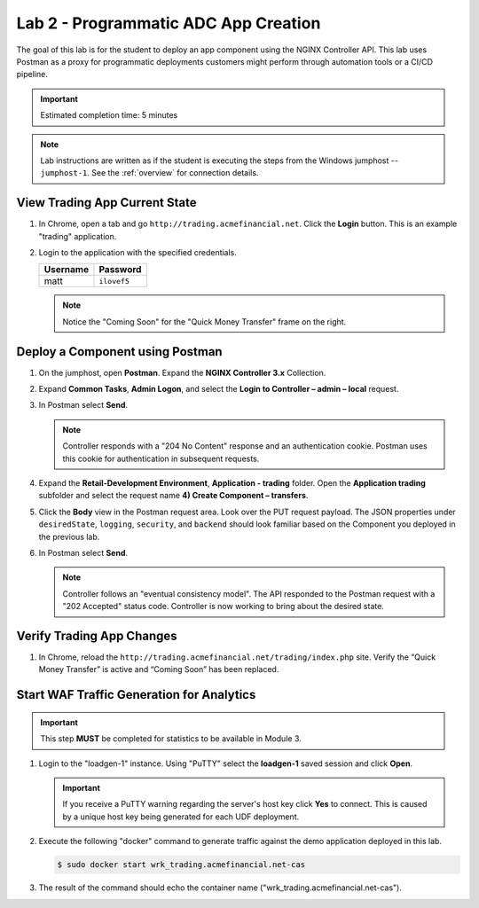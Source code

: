 Lab 2 - Programmatic ADC App Creation
################################################

The goal of this lab is for the student to deploy an app component using the NGINX Controller API.
This lab uses Postman as a proxy for programmatic deployments customers might perform through automation tools or a CI/CD pipeline.

.. IMPORTANT::
    Estimated completion time: 5 minutes

.. NOTE::
    Lab instructions are written as if the student is executing the steps
    from the Windows jumphost -- ``jumphost-1``. See the :ref:`overview` for connection details.


View Trading App Current State
---------------------------------

#. In Chrome, open a tab and go ``http://trading.acmefinancial.net``. Click the **Login** button. 
   This is an example "trading" application.

   .. image:: ./media/M2L2tradingGen.png
      :width: 800

#. Login to the application with the specified credentials. 

   +-------------------------+----------------------+
   |        Username         |      Password        |
   +=========================+======================+
   |  matt                   |  ``ilovef5``         |
   +-------------------------+----------------------+

   .. image:: ./media/M2L2tradingLogin.png
      :width: 200

   .. NOTE::
      Notice the "Coming Soon" for the "Quick Money Transfer" frame on the right.

   .. image:: ./media/M2L2trading1.png
      :width: 200

Deploy a Component using Postman
---------------------------------

#. On the jumphost, open **Postman**. Expand the **NGINX Controller 3.x** Collection.

   .. image:: ../media/PMcoll.png
      :width: 400

#. Expand **Common Tasks**, **Admin Logon**, and select the **Login to Controller
   – admin – local** request.

   .. image:: ../media/PMcoll2.png
      :width: 400

#. In Postman select **Send**.

   .. image:: ../media/PMsend1.png
      :width: 800

   .. NOTE::
      Controller responds with a "204 No Content" response and an authentication cookie. 
      Postman uses this cookie for authentication in subsequent requests.

   .. image:: ./media/M2L2PMcookie.png
      :width: 400

#. Expand the **Retail-Development Environment**, **Application - trading** folder. 
   Open the **Application trading** subfolder and select the request name **4) Create Component
   – transfers**.

   .. image:: ./media/M2L2PMtransfer.png
      :width: 400

#. Click the **Body** view in the Postman request area. Look over the PUT request payload. 
   The JSON properties under ``desiredState``, ``logging``, ``security``, and ``backend`` 
   should look familiar based on the Component you deployed in the previous lab.

   .. image:: ./media/M2L2PMbody.png
      :width: 700

#. In Postman select **Send**.

   .. image:: ./media/M2L2PMsend2.png
      :width: 800

   .. NOTE::
      Controller follows an "eventual consistency model". The API responded to the Postman request with a "202 Accepted" status code.
      Controller is now working to bring about the desired state. 

   .. image:: ./media/M2L2PMconfig.png
      :width: 700

Verify Trading App Changes
---------------------------

#. In Chrome, reload the ``http://trading.acmefinancial.net/trading/index.php`` site.
   Verify the “Quick Money Transfer” is active and “Coming Soon” has been replaced.

   .. image:: ./media/M2L2result.png
      :width: 400


.. _loadgen:

Start WAF Traffic Generation for Analytics
-------------------------------------------

.. IMPORTANT::
   This step **MUST** be completed for statistics to be available in Module 3. 

#. Login to the "loadgen-1" instance. Using "PuTTY" select the **loadgen-1** saved session and click **Open**.

   .. image:: ./media/M2L2loadgenssh.png
      :width: 400

   .. IMPORTANT::
      If you receive a PuTTY warning regarding the server's host key click **Yes** to connect.
      This is caused by a unique host key being generated for each UDF deployment.

#. Execute the following "docker" command to generate traffic against the demo application deployed in this lab.

   .. code-block:: bash

      $ sudo docker start wrk_trading.acmefinancial.net-cas

#. The result of the command should echo the container name ("wrk_trading.acmefinancial.net-cas").

   .. image:: ./media/M2L2loadgenresult.png
      :width: 600
